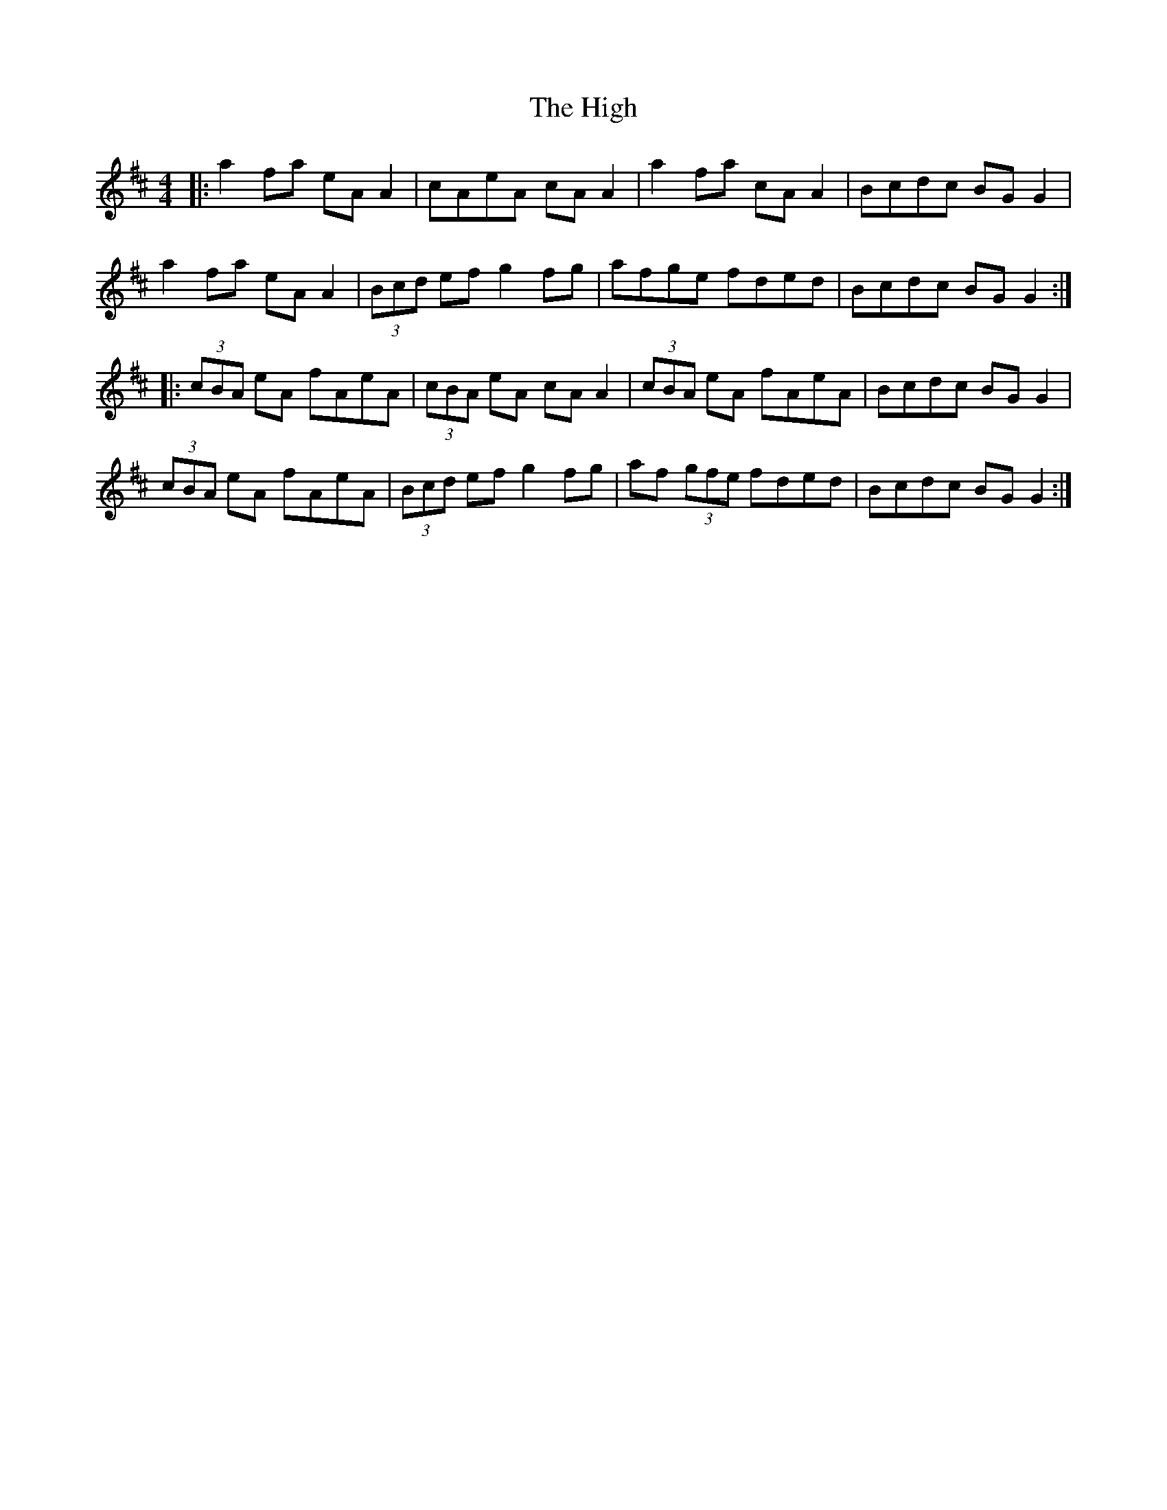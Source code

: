 X: 17411
T: High, The
R: reel
M: 4/4
K: Amixolydian
|:a2 fa eA A2|cAeA cA A2|a2 fa cA A2|Bcdc BG G2|
a2 fa eA A2|(3Bcd ef g2 fg|afge fded|Bcdc BG G2:|
|:(3cBA eA fAeA|(3cBA eA cA A2|(3cBA eA fAeA|Bcdc BG G2|
(3cBA eA fAeA|(3Bcd ef g2 fg|af (3gfe fded|Bcdc BG G2:|

